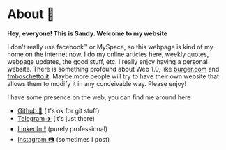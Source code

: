 * About 🤔
  *Hey, everyone! This is Sandy. Welcome to my website*
  
  I don't really use facebook™ or MySpace, so this webpage is kind of my home
  on the internet now. I do my online articles here, weekly quotes, webpage
  updates, the good stuff, etc. I really enjoy having a personal
  website. There is something profound about Web 1.0, like [[http://burger.com][burger.com]] and
  [[http://fmboschetto.it][fmboschetto.it]]. Maybe more people will try to have their own website that
  allows them to modify it in any conceivable way. Please enjoy!
  
  I have some presence on the web, you can find me around here
  
  - [[https://github.com/thecsw][Github 🐙]] (it's ok for git stuff)
  - [[https://t.me/thecsw][Telegram ✈️]] (it's just there)
  - [[https://www.linkedin.com/in/thecsw][LinkedIn 🕴]] (purely professional)
  - [[https://www.instagram.com/sandyuraz][Instagram 📷]] (sometimes I post)
